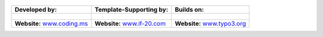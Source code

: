 
.. figure:: Images/spacer.png

==================================================== ===================================================== ======================================================
**Developed by:**                                    **Template-Supporting by:**                           **Builds on:**
                                                                                            
.. figure:: Images/logo-codingms.png                 .. figure:: Images/logo-if20.png                      .. figure:: Images/logo-typo3.png
**Website:** `www.coding.ms <http://www.coding.ms>`_ **Website:** `www.if-20.com <http://www.if-20.com>`_  **Website:** `www.typo3.org <http://www.typo3.org>`_
==================================================== ===================================================== ======================================================